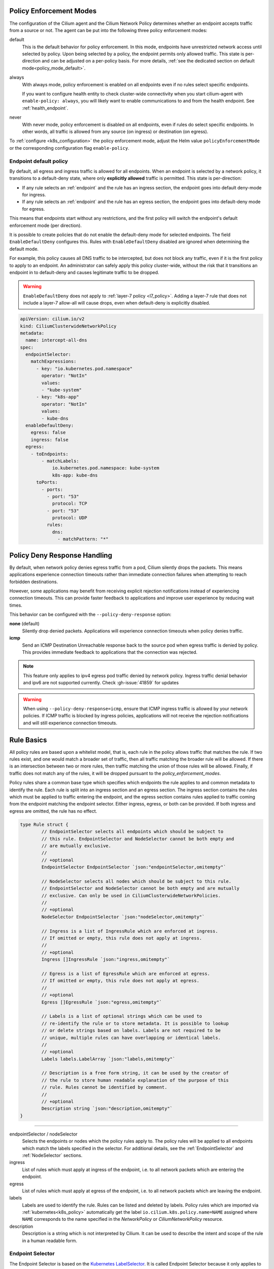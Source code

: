 .. only:: not (epub or latex or html)

    WARNING: You are looking at unreleased Cilium documentation.
    Please use the official rendered version released here:
    https://docs.cilium.io

.. _policy_guide:

.. _policy_enforcement_modes:

Policy Enforcement Modes
========================

The configuration of the Cilium agent and the Cilium Network Policy determines whether an endpoint accepts traffic from a source or not. The agent can be put into the following three policy enforcement modes:

default
  This is the default behavior for policy enforcement. In this mode, endpoints
  have unrestricted network access until selected by policy. Upon being selected by
  a policy, the endpoint permits only allowed traffic. This state is per-direction
  and can be adjusted on a per-policy basis. For more details, :ref:`see the dedicated section on default mode<policy_mode_default>`.

always
  With always mode, policy enforcement is enabled on all endpoints even if no
  rules select specific endpoints.

  If you want to configure health entity to check cluster-wide connectivity when 
  you start cilium-agent with ``enable-policy: always``, you will likely want to
  enable communications to and from the health endpoint. See :ref:`health_endpoint`.

never
  With never mode, policy enforcement is disabled on all endpoints, even if
  rules do select specific endpoints. In other words, all traffic is allowed
  from any source (on ingress) or destination (on egress).

To :ref:`configure <k8s_configuration>` the policy enforcement mode, adjust the Helm value
``policyEnforcementMode`` or the corresponding configuration flag ``enable-policy``.

.. _policy_mode_default:

Endpoint default policy
-----------------------

By default, all egress and ingress traffic is allowed for all endpoints. When
an endpoint is selected by a network policy, it transitions to a default-deny
state, where only **explicitly allowed** traffic is permitted. This state is
per-direction:

* If any rule selects an :ref:`endpoint` and the rule has an ingress
  section, the endpoint goes into default deny-mode for ingress.
* If any rule selects an :ref:`endpoint` and the rule has an egress section, the
  endpoint goes into default-deny mode for egress.

This means that endpoints start without any restrictions, and the first
policy will switch the endpoint's default enforcement mode (per direction).

It is possible to create policies that do not enable the default-deny mode for selected
endpoints. The field ``EnableDefaultDeny`` configures this. Rules with ``EnableDefaultDeny``
disabled are ignored when determining the default mode.

For example, this policy causes all DNS traffic to be intercepted, but does not
block any traffic, even if it is the first policy to apply to an endpoint. An
administrator can safely apply this policy cluster-wide, without the risk that
it transitions an endpoint in to default-deny and causes legitimate traffic to be dropped.

.. warning::
  ``EnableDefaultDeny`` does not apply to :ref:`layer-7 policy <l7_policy>`.
  Adding a layer-7 rule that does not include a layer-7 allow-all will cause drops,
  even when default-deny is explicitly disabled.

.. code-block:: yaml

  apiVersion: cilium.io/v2
  kind: CiliumClusterwideNetworkPolicy
  metadata:
    name: intercept-all-dns
  spec:
    endpointSelector:
      matchExpressions:
        - key: "io.kubernetes.pod.namespace"
          operator: "NotIn"
          values:
          - "kube-system"
        - key: "k8s-app"
          operator: "NotIn"
          values:
          - kube-dns
    enableDefaultDeny:
      egress: false
      ingress: false
    egress:
      - toEndpoints:
          - matchLabels:
              io.kubernetes.pod.namespace: kube-system
              k8s-app: kube-dns
        toPorts:
          - ports:
            - port: "53"
              protocol: TCP
            - port: "53"
              protocol: UDP
            rules:
              dns:
                - matchPattern: "*"

Policy Deny Response Handling
==============================

By default, when network policy denies egress traffic from a pod, Cilium silently drops the packets.
This means applications experience connection timeouts rather than immediate connection failures when attempting to reach forbidden destinations.

However, some applications may benefit from receiving explicit rejection notifications instead of experiencing connection timeouts.
This can provide faster feedback to applications and improve user experience by reducing wait times.

This behavior can be configured with the ``--policy-deny-response`` option:

**none** (default)
  Silently drop denied packets. Applications will experience connection timeouts when policy denies traffic.

**icmp**
  Send an ICMP Destination Unreachable response back to the source pod when egress traffic is denied by policy.
  This provides immediate feedback to applications that the connection was rejected.

.. note::
   This feature only applies to ipv4 egress pod traffic denied by network policy.
   Ingress traffic denial behavior and ipv6 are not supported currently. Check :gh-issue:`41859` for updates

.. warning::
   When using ``--policy-deny-response=icmp``, ensure that ICMP ingress traffic is allowed by your network policies. 
   If ICMP traffic is blocked by ingress policies, applications will not receive 
   the rejection notifications and will still experience connection timeouts.

.. _policy_rule:

Rule Basics
===========

All policy rules are based upon a whitelist model, that is, each rule in the
policy allows traffic that matches the rule. If two rules exist, and one
would match a broader set of traffic, then all traffic matching the broader
rule will be allowed. If there is an intersection between two or more rules,
then traffic matching the union of those rules will be allowed. Finally, if
traffic does not match any of the rules, it will be dropped pursuant to the
`policy_enforcement_modes`.

Policy rules share a common base type which specifies which endpoints the
rule applies to and common metadata to identify the rule. Each rule is split
into an ingress section and an egress section. The ingress section contains
the rules which must be applied to traffic entering the endpoint, and the
egress section contains rules applied to traffic coming from the endpoint
matching the endpoint selector. Either ingress, egress, or both can be
provided. If both ingress and egress are omitted, the rule has no effect.

.. code-block:: go

        type Rule struct {
                // EndpointSelector selects all endpoints which should be subject to
                // this rule. EndpointSelector and NodeSelector cannot be both empty and
                // are mutually exclusive.
                //
                // +optional
                EndpointSelector EndpointSelector `json:"endpointSelector,omitempty"`

                // NodeSelector selects all nodes which should be subject to this rule.
                // EndpointSelector and NodeSelector cannot be both empty and are mutually
                // exclusive. Can only be used in CiliumClusterwideNetworkPolicies.
                //
                // +optional
                NodeSelector EndpointSelector `json:"nodeSelector,omitempty"`

                // Ingress is a list of IngressRule which are enforced at ingress.
                // If omitted or empty, this rule does not apply at ingress.
                //
                // +optional
                Ingress []IngressRule `json:"ingress,omitempty"`

                // Egress is a list of EgressRule which are enforced at egress.
                // If omitted or empty, this rule does not apply at egress.
                //
                // +optional
                Egress []EgressRule `json:"egress,omitempty"`

                // Labels is a list of optional strings which can be used to
                // re-identify the rule or to store metadata. It is possible to lookup
                // or delete strings based on labels. Labels are not required to be
                // unique, multiple rules can have overlapping or identical labels.
                //
                // +optional
                Labels labels.LabelArray `json:"labels,omitempty"`

                // Description is a free form string, it can be used by the creator of
                // the rule to store human readable explanation of the purpose of this
                // rule. Rules cannot be identified by comment.
                //
                // +optional
                Description string `json:"description,omitempty"`
        }

----

endpointSelector / nodeSelector
  Selects the endpoints or nodes which the policy rules apply to. The policy
  rules will be applied to all endpoints which match the labels specified in
  the selector. For additional details, see the :ref:`EndpointSelector` and
  :ref:`NodeSelector` sections.

ingress
  List of rules which must apply at ingress of the endpoint, i.e. to all
  network packets which are entering the endpoint.

egress
  List of rules which must apply at egress of the endpoint, i.e. to all network
  packets which are leaving the endpoint.

labels
  Labels are used to identify the rule. Rules can be listed and deleted by
  labels. Policy rules which are imported via :ref:`kubernetes<k8s_policy>`
  automatically get the label ``io.cilium.k8s.policy.name=NAME`` assigned where
  ``NAME`` corresponds to the name specified in the `NetworkPolicy` or
  `CiliumNetworkPolicy` resource.

description
  Description is a string which is not interpreted by Cilium. It can be used to
  describe the intent and scope of the rule in a human readable form.

.. _EndpointSelector:

Endpoint Selector
-----------------

The Endpoint Selector is based on the `Kubernetes LabelSelector`_. It is called
Endpoint Selector because it only applies to labels associated with an
:ref:`Endpoint <endpoint>`.

.. _NodeSelector:

Node Selector
-------------

Like the :ref:`Endpoint Selector <EndpointSelector>`, the Node Selector is
based on the `Kubernetes LabelSelector`_, although rather than
matching on labels associated with Endpoints, it applies to labels associated
with :ref:`Nodes <node>` in the cluster.

Node Selectors can only be used in :ref:`CiliumClusterwideNetworkPolicies
<CiliumClusterwideNetworkPolicy>`. For details on the scope of node-level
policies, see :ref:`HostPolicies`.

.. _Kubernetes LabelSelector: https://kubernetes.io/docs/concepts/overview/working-with-objects/labels/#label-selectors

